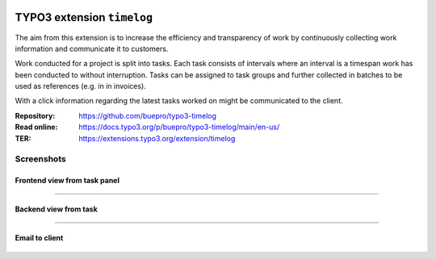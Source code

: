.. image:: https://img.shields.io/badge/TYPO3-11-orange.svg
   :alt: TYPO3 11
   :target: https://get.typo3.org/version/11

.. image:: https://img.shields.io/badge/TYPO3-10-orange.svg
   :alt: TYPO3 10
   :target: https://get.typo3.org/version/10

.. image:: https://poser.pugx.org/buepro/typo3-timelog/d/total.svg
   :alt: Total Downloads
   :target: https://packagist.org/packages/buepro/typo3-timelog

.. image:: https://poser.pugx.org/buepro/typo3-timelog/d/monthly
   :alt: Monthly Downloads
   :target: https://packagist.org/packages/buepro/typo3-timelog

.. image:: https://github.com/buepro/typo3-timelog/workflows/CI/badge.svg
   :alt: Continuous Integration Status
   :target: https://github.com/buepro/typo3-timelog/actions?query=workflow%3ACI

===========================
TYPO3 extension ``timelog``
===========================

The aim from this extension is to increase the efficiency and transparency of
work by continuously collecting work information and communicate it to
customers.

Work conducted for a project is split into tasks. Each task consists of
intervals where an interval is a timespan work has been conducted to without
interruption. Tasks can be assigned to task groups and further collected in
batches to be used as references (e.g. in in invoices).

With a click information regarding the latest tasks worked on might be
communicated to the client.

:Repository:  https://github.com/buepro/typo3-timelog
:Read online: https://docs.typo3.org/p/buepro/typo3-timelog/main/en-us/
:TER:         https://extensions.typo3.org/extension/timelog

Screenshots
===========

Frontend view from task panel
-----------------------------

.. figure:: Documentation/Images/Readme/FE_TaskPanel.jpg
   :width: 500px
   :alt: Frontend view from task panel

----

Backend view from task
----------------------

.. figure:: Documentation/Images/Readme/BE_Task.jpg
   :width: 500px
   :alt: Backend view from task

----

Email to client
---------------

.. figure:: Documentation/Images/Readme/Email_Client.jpg
   :width: 500px
   :alt: Email to client

